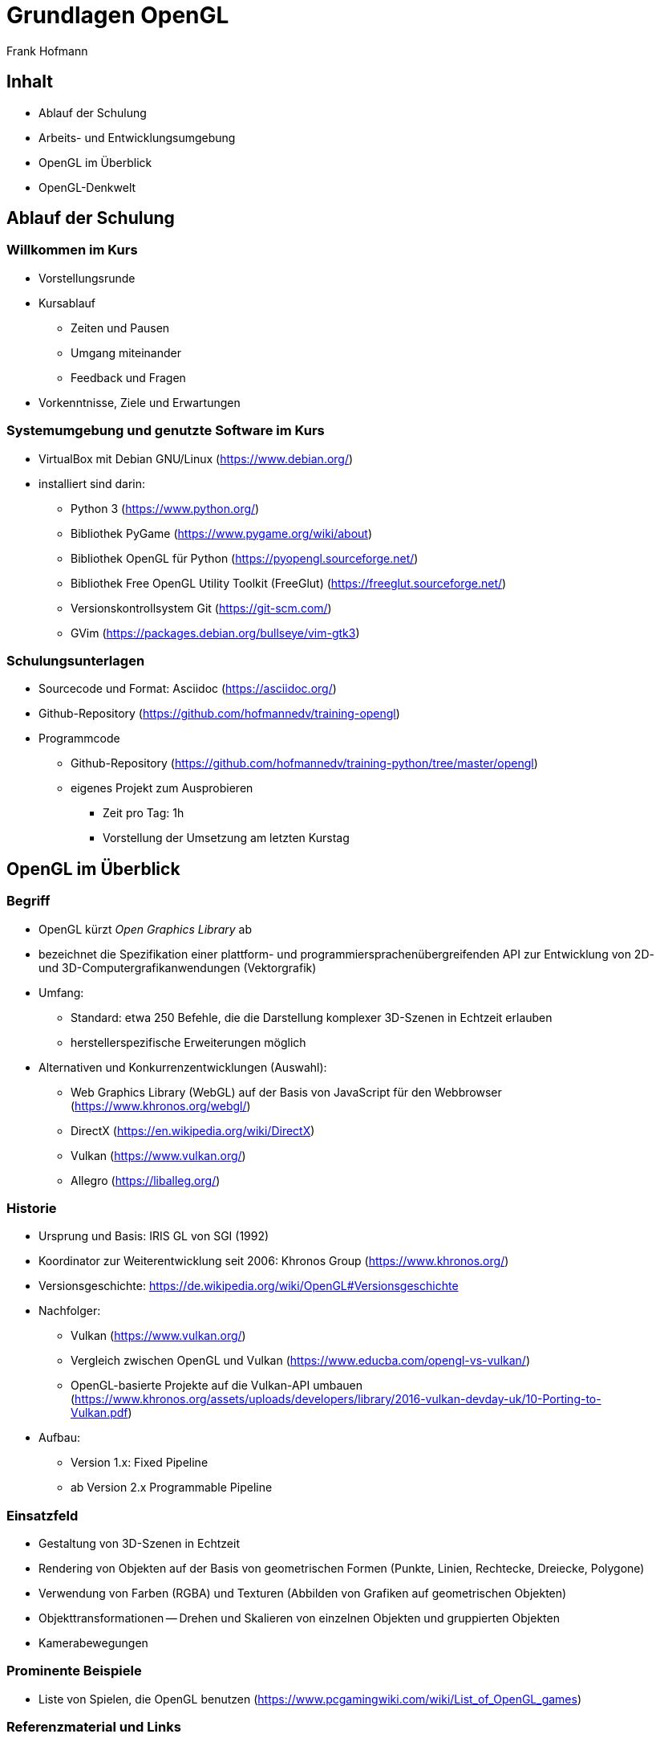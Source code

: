 Grundlagen OpenGL
=================
:author: Frank Hofmann
:backend: slidy
:max-width: 94%
:icons:

== Inhalt ==

* Ablauf der Schulung
* Arbeits- und Entwicklungsumgebung
* OpenGL im Überblick
* OpenGL-Denkwelt

== Ablauf der Schulung ==

=== Willkommen im Kurs === 

* Vorstellungsrunde

* Kursablauf
** Zeiten und Pausen
** Umgang miteinander
** Feedback und Fragen

* Vorkenntnisse, Ziele und Erwartungen

=== Systemumgebung und genutzte Software im Kurs ===

* VirtualBox mit Debian GNU/Linux (https://www.debian.org/)

* installiert sind darin: 
** Python 3 (https://www.python.org/)
** Bibliothek PyGame (https://www.pygame.org/wiki/about)
** Bibliothek OpenGL für Python (https://pyopengl.sourceforge.net/)
** Bibliothek Free OpenGL Utility Toolkit (FreeGlut) (https://freeglut.sourceforge.net/)
** Versionskontrollsystem Git (https://git-scm.com/)
** GVim (https://packages.debian.org/bullseye/vim-gtk3)

=== Schulungsunterlagen ===

* Sourcecode und Format: Asciidoc (https://asciidoc.org/)

* Github-Repository (https://github.com/hofmannedv/training-opengl)

* Programmcode
** Github-Repository (https://github.com/hofmannedv/training-python/tree/master/opengl)
** eigenes Projekt zum Ausprobieren
*** Zeit pro Tag: 1h
*** Vorstellung der Umsetzung am letzten Kurstag

== OpenGL im Überblick ==

=== Begriff ===

* OpenGL kürzt 'Open Graphics Library' ab

* bezeichnet die Spezifikation einer plattform- und
programmiersprachenübergreifenden API zur Entwicklung von 2D- und
3D-Computergrafikanwendungen (Vektorgrafik)

* Umfang: 
** Standard: etwa 250 Befehle, die die Darstellung komplexer 3D-Szenen in Echtzeit erlauben
** herstellerspezifische Erweiterungen möglich

* Alternativen und Konkurrenzentwicklungen (Auswahl):
** Web Graphics Library (WebGL) auf der Basis von JavaScript für den
Webbrowser (https://www.khronos.org/webgl/)
** DirectX (https://en.wikipedia.org/wiki/DirectX)
** Vulkan (https://www.vulkan.org/)
** Allegro (https://liballeg.org/)

=== Historie ===

* Ursprung und Basis: IRIS GL von SGI (1992)

* Koordinator zur Weiterentwicklung seit 2006: Khronos Group (https://www.khronos.org/)

* Versionsgeschichte: https://de.wikipedia.org/wiki/OpenGL#Versionsgeschichte

* Nachfolger:
** Vulkan (https://www.vulkan.org/)
** Vergleich zwischen OpenGL und Vulkan (https://www.educba.com/opengl-vs-vulkan/)
** OpenGL-basierte Projekte auf die Vulkan-API umbauen
(https://www.khronos.org/assets/uploads/developers/library/2016-vulkan-devday-uk/10-Porting-to-Vulkan.pdf)

* Aufbau:
** Version 1.x: Fixed Pipeline
** ab Version 2.x Programmable Pipeline

=== Einsatzfeld ===

* Gestaltung von 3D-Szenen in Echtzeit

* Rendering von Objekten auf der Basis von geometrischen Formen
(Punkte, Linien, Rechtecke, Dreiecke, Polygone)

* Verwendung von Farben (RGBA) und Texturen (Abbilden von Grafiken auf
geometrischen Objekten)

* Objekttransformationen -- Drehen und Skalieren von einzelnen Objekten
und gruppierten Objekten

* Kamerabewegungen

=== Prominente Beispiele ===

* Liste von Spielen, die OpenGL benutzen (https://www.pcgamingwiki.com/wiki/List_of_OpenGL_games)

=== Referenzmaterial und Links ===

* Creative Coding, https://project-awesome.org/terkelg/awesome-creative-coding

* OpenGL, https://www.opengl.org/

* OpenGL/GLUT Python/C++ , https://codeloop.org/python-opengl/

* Tastenbezeichnungen in PyGame, https://www.pygame.org/docs/ref/key.html

* OpenGL Wikibooks (C/C++), https://en.wikibooks.org/wiki/OpenGL_Programming

* OpenGL Tutorial (C/C++), http://www.zeuscmd.com/tutorials/opengl/index.php

* OpenGL Tutorial (C/C++), http://nehe.gamedev.net/tutorial/lessons_01__05/22004/

* OpenGL/pyopengl Development, https://pyopengl.sourceforge.net/documentation/index.html

* OpenGL with PyOpenGL introduction and creation of Rotating Cube, https://pythonprogramming.net/opengl-rotating-cube-example-pyopengl-tutorial/

* Python & OpenGL for Scientific Visualization, https://github.com/rougier/python-opengl

== OpenGL-Denkwelt ==

=== Ausgabe und Darstellung ===

* Ausgabefenster

* Auflösung

* Darstellungsmodus
** orthographisch
** perspektivisch

=== Interaktion ===

* Fenster schließen mit der Maus

* Tastaturintegration
** Fenster schließen mit Escape-Taste
** Einbinden der Bewegungstasten

=== OpenGL-Kommandos ===

* Initialisierung der Ausgabeumgebung

=== Grundobjekte ===

* Punkte
* Linie
* Quadrat
* Polygon
* Dreiecke

=== Farben ===

* Farbmodelle
* Farben definieren und benutzen

=== Achsen und 3D-Welt ===

* Achsen darstellen

=== Kamera bewegen (Clipping) ===

* rein- und rauszoomen

=== Objekttransformationen ===

* drehen nach links und rechts

* skalieren 

* rotieren (drehen um eine Achse)

